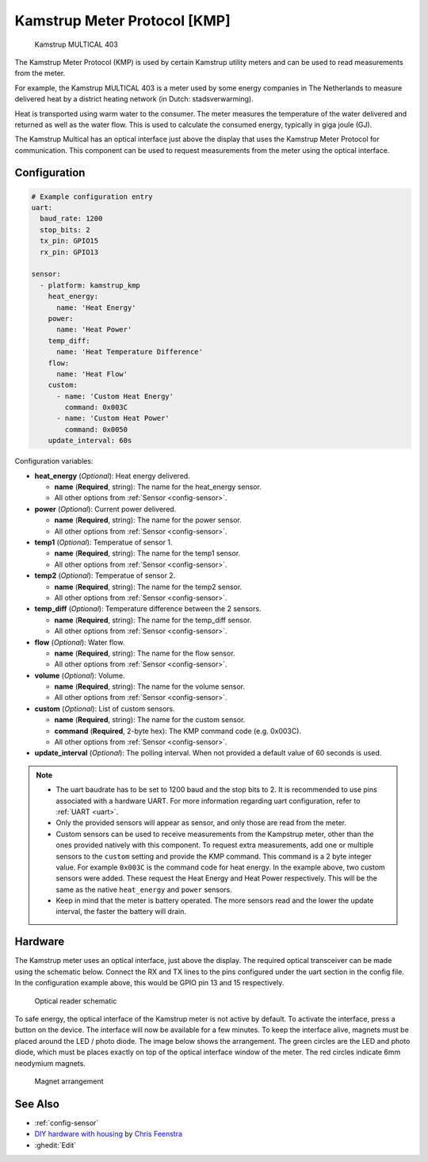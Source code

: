 Kamstrup Meter Protocol [KMP]
=============================

.. figure:: images/kamstrup_kmp.jpg
    :scale: 75%

    Kamstrup MULTICAL 403

The Kamstrup Meter Protocol (KMP) is used by certain Kamstrup utility 
meters and can be used to read measurements from the meter.

For example, the Kamstrup MULTICAL 403 is a meter used by some energy 
companies in The Netherlands to measure delivered heat by a district heating 
network (in Dutch: stadsverwarming).

Heat is transported using warm water to the consumer. The meter measures
the temperature of the water delivered and returned as well as the water
flow. This is used to calculate the consumed energy, typically in giga 
joule (GJ).

The Kamstrup Multical has an optical interface just above the display
that uses the Kamstrup Meter Protocol for communication.
This component can be used to request measurements from the meter using
the optical interface.

Configuration
-------------

.. code-block:: yaml

    # Example configuration entry
    uart:
      baud_rate: 1200
      stop_bits: 2
      tx_pin: GPIO15
      rx_pin: GPIO13

    sensor:
      - platform: kamstrup_kmp
        heat_energy:
          name: 'Heat Energy'
        power:
          name: 'Heat Power'
        temp_diff:
          name: 'Heat Temperature Difference'
        flow:
          name: 'Heat Flow'
        custom:
          - name: 'Custom Heat Energy'
            command: 0x003C
          - name: 'Custom Heat Power'
            command: 0x0050
        update_interval: 60s

Configuration variables:

- **heat_energy** (*Optional*): Heat energy delivered.

  - **name** (**Required**, string): The name for the heat_energy sensor.
  - All other options from :ref:`Sensor <config-sensor>`.

- **power** (*Optional*): Current power delivered.

  - **name** (**Required**, string): The name for the power sensor.
  - All other options from :ref:`Sensor <config-sensor>`.

- **temp1** (*Optional*): Temperatue of sensor 1.

  - **name** (**Required**, string): The name for the temp1 sensor.
  - All other options from :ref:`Sensor <config-sensor>`.

- **temp2** (*Optional*): Temperatue of sensor 2.

  - **name** (**Required**, string): The name for the temp2 sensor.
  - All other options from :ref:`Sensor <config-sensor>`.

- **temp_diff** (*Optional*): Temperature difference between the 2 sensors.

  - **name** (**Required**, string): The name for the temp_diff sensor.
  - All other options from :ref:`Sensor <config-sensor>`.

- **flow** (*Optional*): Water flow.

  - **name** (**Required**, string): The name for the flow sensor.
  - All other options from :ref:`Sensor <config-sensor>`.

- **volume** (*Optional*): Volume.

  - **name** (**Required**, string): The name for the volume sensor.
  - All other options from :ref:`Sensor <config-sensor>`.

- **custom** (*Optional*): List of custom sensors.

  - **name** (**Required**, string): The name for the custom sensor.
  - **command** (**Required**, 2-byte hex): The KMP command code (e.g. 0x003C).
  - All other options from :ref:`Sensor <config-sensor>`.

- **update_interval** (*Optional*): The polling interval.
  When not provided a default value of 60 seconds is used.

.. note::

    - The uart baudrate has to be set to 1200 baud and the stop bits to 2. 
      It is recommended to use pins associated with a hardware UART.
      For more information regarding uart configuration, refer to :ref:`UART <uart>`.
    - Only the provided sensors will appear as sensor, and only those are read from 
      the meter.
    - Custom sensors can be used to receive measurements from the Kampstrup meter, 
      other than the ones provided natively with this component. To request extra
      measurements, add one or multiple sensors to the ``custom`` setting and provide the 
      KMP command. This command is a 2 byte integer value. For example ``0x003C`` is
      the command code for heat energy. In the example above, two custom sensors were 
      added. These request the Heat Energy and Heat Power respectively. This will be the 
      same as the native ``heat_energy`` and ``power`` sensors.
    - Keep in mind that the meter is battery operated. The more sensors read and the 
      lower the update interval, the faster the battery will drain.

Hardware
--------

The Kamstrup meter uses an optical interface, just above the display. The required 
optical transceiver can be made using the schematic below. Connect the RX and TX 
lines to the pins configured under the uart section in the config file. In the 
configuration example above, this would be GPIO pin 13 and 15 respectively.

.. figure:: images/kamstrup_kmp_sch.svg
    :scale: 200%

    Optical reader schematic

To safe energy, the optical interface of the Kamstrup meter is not active by default.
To activate the interface, press a button on the device. The interface will now be
available for a few minutes. To keep the interface alive, magnets must be placed 
around the LED / photo diode. The image below shows the arrangement. The green 
circles are the LED and photo diode, which must be places exactly on top of the 
optical interface window of the meter. The red circles indicate 6mm neodymium 
magnets.

.. figure:: images/kamstrup_kmp_holder.svg

    Magnet arrangement

See Also
--------

- :ref:`config-sensor`
- `DIY hardware with housing <https://github.com/cfeenstra1024/kamstrup-multical-hardware#readme>`__ by `Chris Feenstra <https://github.com/cfeenstra1024>`__
- :ghedit:`Edit`
